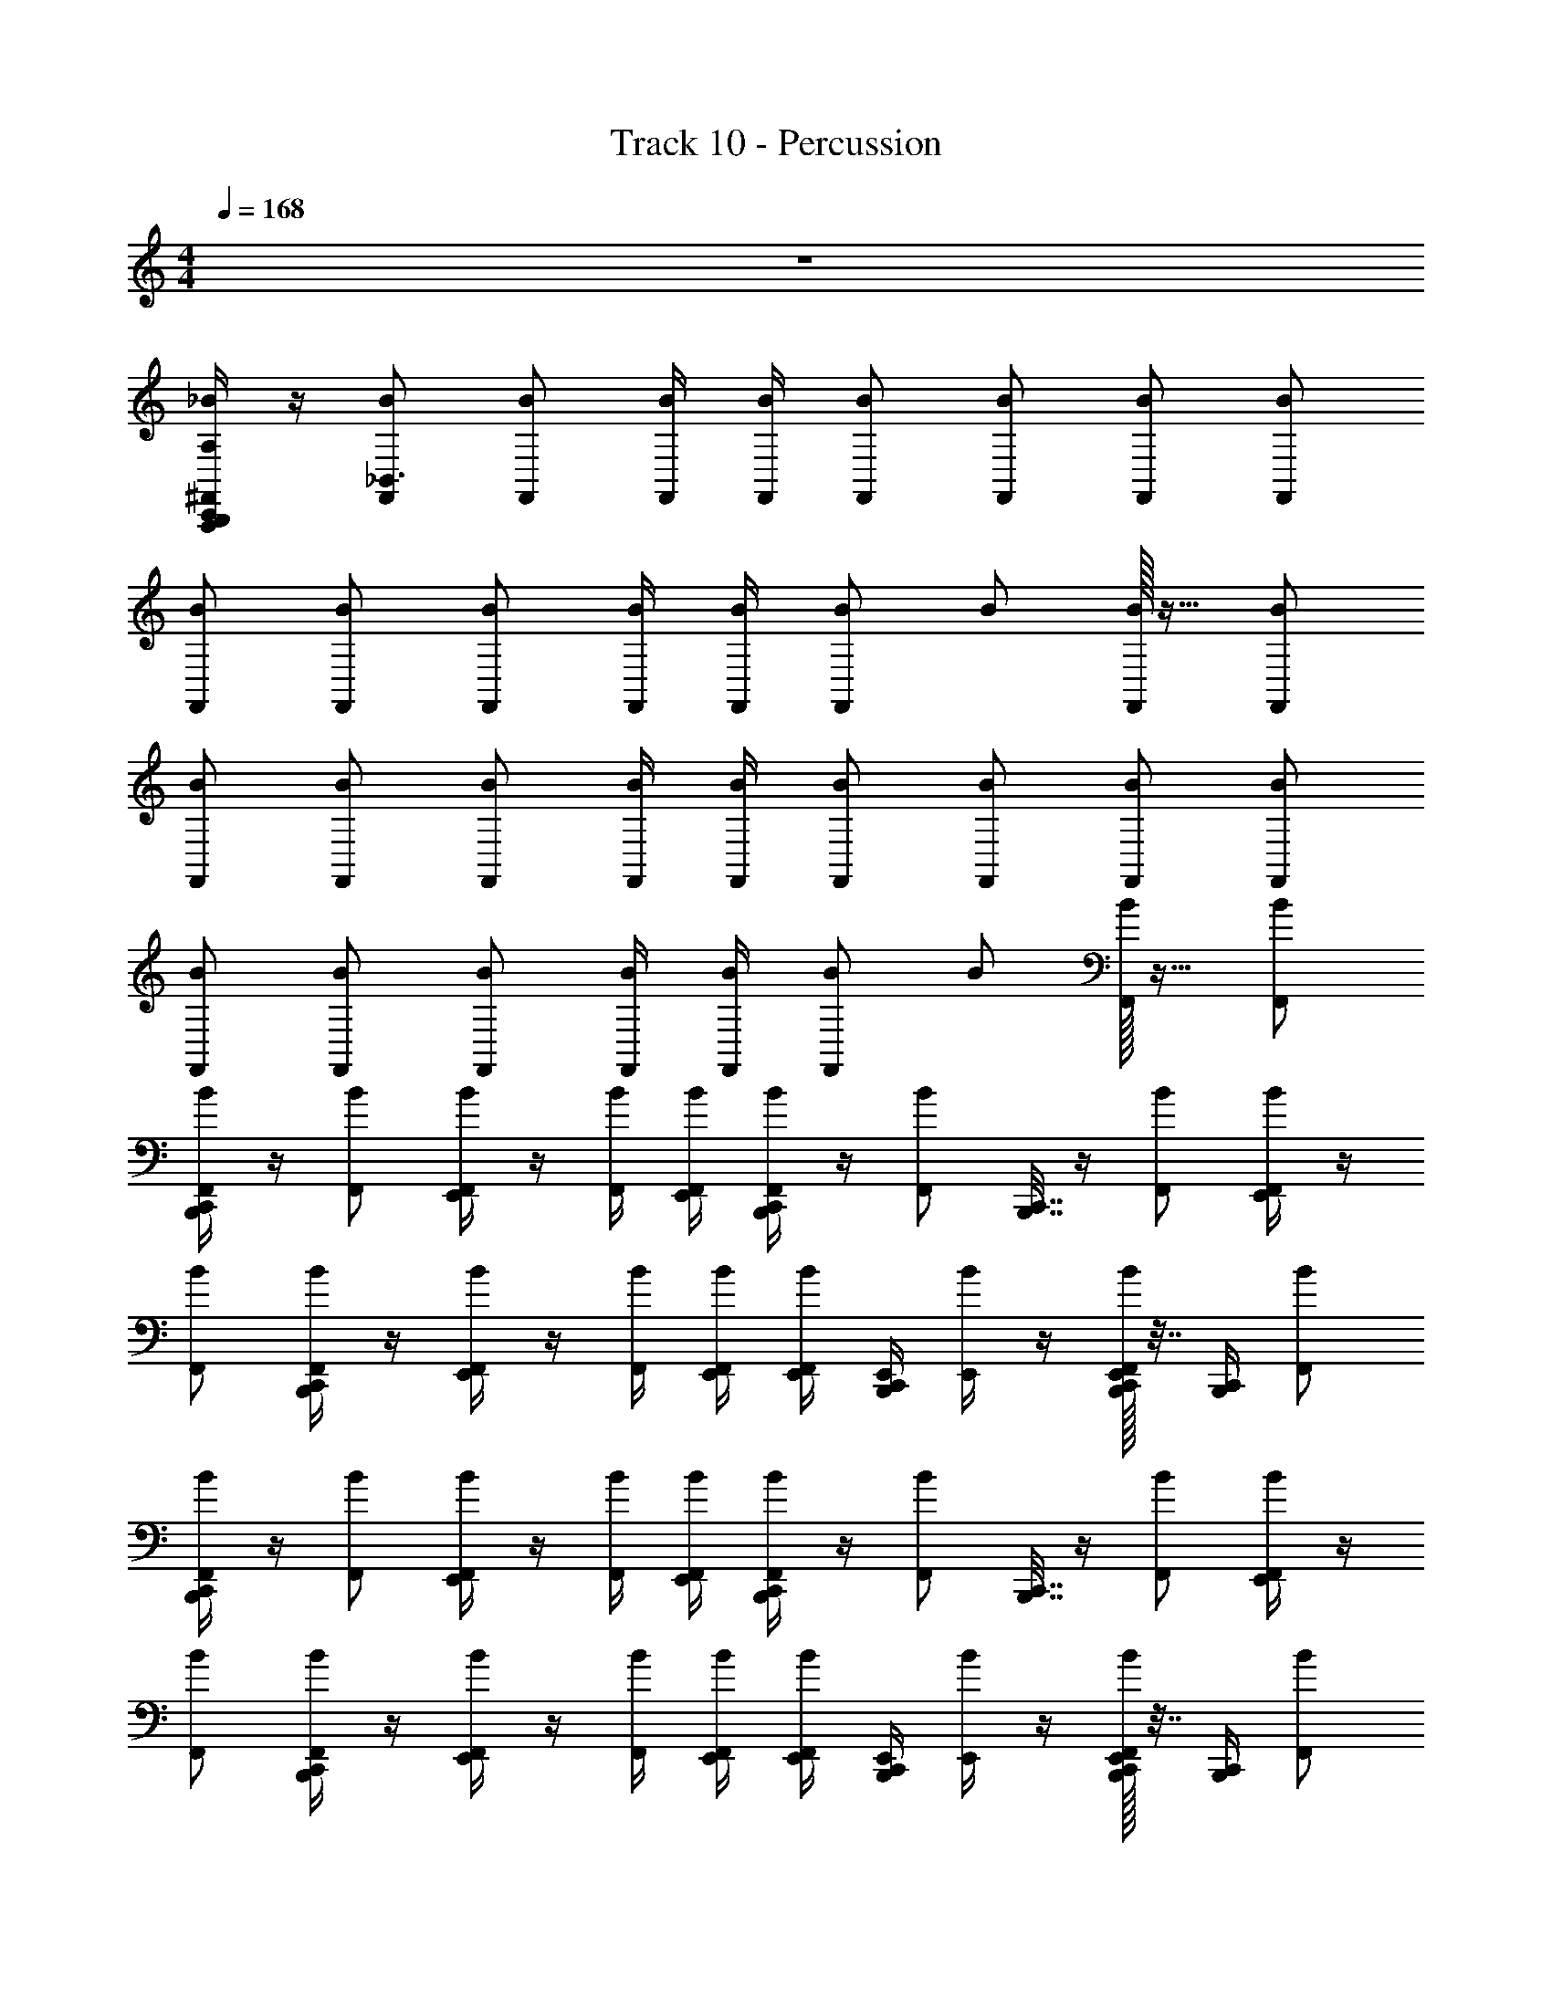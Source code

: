X: 1
T: Track 10 - Percussion
Z: ABC Generated by Starbound Composer v0.8.6
L: 1/4
M: 4/4
Q: 1/4=168
K: C
z4 
[C,,/4B,,,/4A,,,/4^F,,/_B/A,/] z/4 [F,,/B/_B,,3/] [F,,/B/] [F,,/4B/4] [F,,/4B/4] [F,,/B/] [F,,/B/] [F,,/B/] [F,,/B/] 
[F,,/B/] [F,,/B/] [F,,/B/] [F,,/4B/4] [F,,/4B/4] [F,,/B/] B/ [F,,/32B/] z15/32 [F,,/B/] 
[F,,/B/] [F,,/B/] [F,,/B/] [F,,/4B/4] [F,,/4B/4] [F,,/B/] [B/F,,/] [F,,/B/] [F,,/B/] 
[F,,/B/] [F,,/B/] [F,,/B/] [F,,/4B/4] [F,,/4B/4] [F,,/B/] B/ [F,,/32B/] z15/32 [F,,/B/] 
[C,,/4B,,,/4F,,/B/] z/4 [F,,/B/] [E,,/4F,,/B/] z/4 [F,,/4B/4] [E,,/4F,,/4B/4] [C,,/4B,,,/4F,,/B/] z/4 [z/32F,,/B/] [C,,7/32B,,,7/32] z/4 [F,,/B/] [E,,/4F,,/B/] z/4 
[F,,/B/] [C,,/4B,,,/4F,,/B/] z/4 [E,,/4F,,/B/] z/4 [F,,/4B/4] [E,,/4F,,/4B/4] [E,,/4F,,/B/] [C,,/4B,,,/4E,,/4] [E,,/4B/] z/4 [F,,/32E,,/4B,,,/4C,,/4B/] z7/32 [C,,/4B,,,/4] [F,,/B/] 
[C,,/4B,,,/4F,,/B/] z/4 [F,,/B/] [E,,/4F,,/B/] z/4 [F,,/4B/4] [E,,/4F,,/4B/4] [C,,/4B,,,/4F,,/B/] z/4 [z/32F,,/B/] [C,,7/32B,,,7/32] z/4 [F,,/B/] [E,,/4F,,/B/] z/4 
[F,,/B/] [C,,/4B,,,/4F,,/B/] z/4 [E,,/4F,,/B/] z/4 [F,,/4B/4] [E,,/4F,,/4B/4] [E,,/4F,,/B/] [C,,/4B,,,/4E,,/4] [E,,/4B/] z/4 [F,,/32E,,/4B,,,/4C,,/4B/] z7/32 [C,,/4B,,,/4] [F,,/B/] 
[C,,/4B,,,/4F,,/B/] z/4 [F,,/B/] [E,,/4F,,/B/] z/4 [F,,/4B/4] [E,,/4F,,/4B/4] [C,,/4B,,,/4F,,/B/] z/4 [z/32F,,/B/] [C,,7/32B,,,7/32] z/4 [F,,/B/] [E,,/4F,,/B/] z/4 
[F,,/B/] [C,,/4B,,,/4F,,/B/] z/4 [E,,/4F,,/B/] z/4 [F,,/4B/4] [E,,/4F,,/4B/4] [E,,/4F,,/B/] [C,,/4B,,,/4E,,/4] [E,,/4B/] z/4 [F,,/32E,,/4B,,,/4C,,/4B/] z7/32 [C,,/4B,,,/4] [F,,/B/] 
[C,,/4B,,,/4F,,/B/] z/4 [F,,/B/] [E,,/4F,,/B/] z/4 [F,,/4B/4] [E,,/4F,,/4B/4] [C,,/4B,,,/4F,,/B/] z/4 [z/32F,,/B/] [C,,7/32B,,,7/32] z/4 [F,,/B/] [E,,/4F,,/B/] z/4 
[F,,/B/] [C,,/4B,,,/4F,,/B/] z/4 [E,,/4F,,/B/] z/4 [F,,/4B/4] [E,,/4F,,/4B/4] [E,,/4F,,/B/] [C,,/4B,,,/4E,,/4] [E,,/4B/] z/4 [F,,/32E,,/4B,,,/4C,,/4B/] z7/32 [C,,/4B,,,/4] [F,,/B/] 
[A,,,/4B,,,/4C,,/4F,,/B/] z/4 [B,,/4F,,/B/] z/4 [_B,,,/4E,,/4F,,/B/] z/4 [B,/4F,,/4B/4] [B,/4E,,/4F,,/4B/4] [A,,,/4C,,/4=B,,,/4F,,/B/] z/4 [z/32A,,,/4F,,/B/] [C,,7/32B,,,7/32] z/4 [B,,/4F,,/B/] z/4 [_B,,,/4E,,/4F,,/B/] z/4 
[B,/4F,,/B/] z/4 [A,,,/4C,,/4=B,,,/4F,,/B/] z/4 [_B,,,/4E,,/4F,,/B/] z/4 [B,/4F,,/4B/4] [B,/4E,,/4F,,/4B/4] [E,,/4F,,/B/] [B,,/4A,,,/4C,,/4=B,,,/4E,,/4] [_B,,,/4E,,/4B/] z/4 [F,,/32E,,/4=B,,,/4C,,/4A,,,/4B,/4B/] z7/32 [B,/4A,,,/4C,,/4B,,,/4] [F,,/B/] 
[C,,/4B,,,/4A,,,/4F,,/B/] z/4 [B,,/4F,,/B/] z/4 [_B,,,/4E,,/4F,,/B/] z/4 [B,/4F,,/4B/4] [E,,/4B,/4F,,/4B/4] [A,,,/4C,,/4=B,,,/4F,,/B/] z/4 [z/32A,,,/4F,,/B/] [C,,7/32B,,,7/32] z/4 [B,,/4F,,/B/] z/4 [_B,,,/4E,,/4F,,/B/] z/4 
[D,,/4F,/4] E,,/4 [D,,/4E,/4] E,,/4 D,,/4 E,,/4 [D,,/4F,/4] E,,/4 [D,,/4E,/4] E,,/4 D,,/4 E,,/4 [D,,/4F,/4] E,,/4 [D,,/4E,/4] E,,/4 
[C,,/4=B,,,/4A,,,/4F,,/B/A,/] z/4 [B,,/4F,,/B/] z/4 [_B,,,/4E,,/4F,,/B/] z/4 [B,/4F,,/4B/4] [B,/4E,,/4F,,/4B/4] [A,,,/4C,,/4=B,,,/4F,,/B/] z/4 [z/32A,,,/4F,,/B/] [C,,7/32B,,,7/32] z/4 [B,,/4F,,/B/] z/4 [_B,,,/4E,,/4F,,/B/] z/4 
[B,/4F,,/B/] z/4 [A,,,/4C,,/4=B,,,/4F,,/B/] z/4 [_B,,,/4E,,/4F,,/B/] z/4 [B,/4F,,/4B/4] [B,/4E,,/4F,,/4B/4] [E,,/4F,,/B/] [B,,/4A,,,/4C,,/4=B,,,/4E,,/4] [_B,,,/4E,,/4B/] z/4 [F,,/32E,,/4=B,,,/4C,,/4A,,,/4B,/4B/] z7/32 [B,/4A,,,/4C,,/4B,,,/4] [F,,/B/] 
[C,,/4B,,,/4A,,,/4F,,/B/] z/4 [B,,/4F,,/B/] z/4 [_B,,,/4E,,/4F,,/B/] z/4 [B,/4F,,/4B/4] [B,/4E,,/4F,,/4B/4] [A,,,/4C,,/4=B,,,/4F,,/B/] z/4 [z/32A,,,/4F,,/B/] [C,,7/32B,,,7/32] z/4 [B,,/4F,,/B/] z/4 [_B,,,/4E,,/4F,,/B/] z/4 
[B,/4F,,/B/] z/4 [A,,,/4C,,/4=B,,,/4F,,/B/] z/4 [_B,,,/4E,,/4F,,/B/] z/4 [B,/4F,,/4B/4] [B,/4E,,/4F,,/4B/4] [E,,/4F,,/B/] [B,,/4A,,,/4C,,/4=B,,,/4E,,/4] [_B,,,/4E,,/4B/] z/4 [F,,/32E,,/4=B,,,/4C,,/4A,,,/4B,/4B/] z7/32 [B,/4A,,,/4C,,/4B,,,/4] [F,,/B/] 
[C,,/4B,,,/4A,,,/4F,,/B/] z/4 [B,,/4F,,/B/] z/4 [_B,,,/4E,,/4F,,/B/] z/4 [B,/4F,,/4B/4] [B,/4E,,/4F,,/4B/4] [A,,,/4C,,/4=B,,,/4F,,/B/] z/4 [z/32A,,,/4F,,/B/] [C,,7/32B,,,7/32] z/4 [B,,/4F,,/B/] z/4 [_B,,,/4E,,/4F,,/B/] z/4 
[B,/4F,,/B/] z/4 [A,,,/4C,,/4=B,,,/4F,,/B/] z/4 [_B,,,/4E,,/4F,,/B/] z/4 [B,/4F,,/4B/4] [B,/4E,,/4F,,/4B/4] [E,,/4F,,/B/] [B,,/4A,,,/4C,,/4=B,,,/4E,,/4] [_B,,,/4E,,/4B/] z/4 [F,,/32E,,/4=B,,,/4C,,/4A,,,/4B,/4B/] z7/32 [B,/4A,,,/4C,,/4B,,,/4] [F,,/B/] 
[C,,/4B,,,/4A,,,/4F,,/B/] z/4 [B,,/4F,,/B/] z/4 [_B,,,/4E,,/4F,,/B/] z/4 [B,/4F,,/4B/4] [B,/4E,,/4F,,/4B/4] [A,,,/4C,,/4=B,,,/4F,,/B/] z/4 [z/32A,,,/4F,,/B/] [C,,7/32B,,,7/32] z/4 [B,,/4F,,/B/] z/4 [_B,,,/4E,,/4F,,/B/] z/4 
[B,/4F,,/B/] z/4 [A,,,/4C,,/4=B,,,/4F,,/B/] z/4 [_B,,,/4E,,/4F,,/B/] z/4 [B,/4F,,/4B/4] [B,/4E,,/4F,,/4B/4] [E,,/4A,,,/4C,,/4=B,,,/4F,,/B/] [E,,/4B,,/4] [_B,,,/4E,,/4B/] z/4 [F,,/32E,,/4B,/4=B,,,/4C,,/4A,,,/4_B,,,/4B/] z7/32 B,/4 [B,,,/4F,,/B/] z/4 
[A,,,/4=B,,,/4C,,/4F,,/B/A,/] z/4 [B,,/4F,,/B/] z/4 [_B,,,/4E,,/4F,,/B/] z/4 [B,/4F,,/4B/4] [B,/4E,,/4F,,/4B/4] [A,,,/4C,,/4=B,,,/4F,,/B/] z/4 [z/32A,,,/4F,,/B/] [C,,7/32B,,,7/32] z/4 [B,,/4F,,/B/] z/4 [_B,,,/4E,,/4F,,/B/] z/4 
[B,/4F,,/B/] z/4 [A,,,/4C,,/4=B,,,/4F,,/B/] z/4 [_B,,,/4E,,/4F,,/B/] z/4 [B,/4F,,/4B/4] [B,/4E,,/4F,,/4B/4] [E,,/4F,,/B/] [B,,/4A,,,/4C,,/4=B,,,/4E,,/4] [_B,,,/4E,,/4B/] z/4 [F,,/32E,,/4=B,,,/4C,,/4A,,,/4B,/4B/] z7/32 [B,/4A,,,/4C,,/4B,,,/4] [F,,/B/] 
[C,,/4B,,,/4A,,,/4F,,/B/] z/4 [B,,/4F,,/B/] z/4 [_B,,,/4E,,/4F,,/B/] z/4 [B,/4F,,/4B/4] [B,/4E,,/4F,,/4B/4] [A,,,/4C,,/4=B,,,/4F,,/B/] z/4 [z/32A,,,/4F,,/B/] [C,,7/32B,,,7/32] z/4 [B,,/4F,,/B/] z/4 [_B,,,/4E,,/4F,,/B/] z/4 
[B,/4F,,/B/] z/4 [A,,,/4C,,/4=B,,,/4F,,/B/] z/4 [_B,,,/4E,,/4F,,/B/] z/4 [B,/4F,,/4B/4] [B,/4E,,/4F,,/4B/4] [E,,/4F,,/B/] [B,,/4A,,,/4C,,/4=B,,,/4E,,/4] [_B,,,/4E,,/4B/] z/4 [F,,/32E,,/4=B,,,/4C,,/4A,,,/4B,/4B/] z7/32 [B,/4A,,,/4C,,/4B,,,/4] [F,,/B/] 
[C,,/4B,,,/4A,,,/4F,,/B/] z/4 [B,,/4F,,/B/] z/4 [_B,,,/4E,,/4F,,/B/] z/4 [B,/4F,,/4B/4] [B,/4E,,/4F,,/4B/4] [A,,,/4C,,/4=B,,,/4F,,/B/] z/4 [z/32A,,,/4F,,/B/] [C,,7/32B,,,7/32] z/4 [B,,/4F,,/B/] z/4 [_B,,,/4E,,/4F,,/B/] z/4 
[B,/4F,,/B/] z/4 [A,,,/4C,,/4=B,,,/4F,,/B/] z/4 [_B,,,/4E,,/4F,,/B/] z/4 [B,/4F,,/4B/4] [B,/4E,,/4F,,/4B/4] [E,,/4F,,/B/] [B,,/4A,,,/4C,,/4=B,,,/4E,,/4] [_B,,,/4E,,/4B/] z/4 [F,,/32E,,/4=B,,,/4C,,/4A,,,/4B,/4B/] z7/32 [B,/4A,,,/4C,,/4B,,,/4] [F,,/B/] 
[C,,/4B,,,/4A,,,/4F,,/B/] z/4 [B,,/4F,,/B/] z/4 [_B,,,/4E,,/4F,,/B/] z/4 [B,/4F,,/4B/4] [B,/4E,,/4F,,/4B/4] [A,,,/4C,,/4=B,,,/4F,,/B/] z/4 [z/32A,,,/4F,,/B/] [C,,7/32B,,,7/32] z/4 [B,,/4F,,/B/] z/4 [_B,,,/4E,,/4F,,/B/] z/4 
[B,/4F,,/B/] z/4 [A,,,/4C,,/4=B,,,/4F,,/B/] z/4 [_B,,,/4E,,/4F,,/B/] z/4 [B,/4F,,/4B/4] [B,/4E,,/4F,,/4B/4] [E,,/4A,,,/4C,,/4=B,,,/4F,,/B/] [E,,/4B,,/4] [_B,,,/4E,,/4B/] z/4 [F,,/32E,,/4B,/4=B,,,/4C,,/4A,,,/4_B,,,/4B/] z7/32 B,/4 [B,,,/4F,,/B/] z/4 
[A,,,/4=B,,,/4C,,/4F,,/A,/B/] z/4 [B,,/4F,,/B/] z/4 [_B,,,/4E,,/4F,,/B/] z/4 [B/4B,/4F,,/4] [B/4B,/4E,,/4F,,/4] [A,,,/4C,,/4=B,,,/4F,,/B/] z/4 [z/32A,,,/4F,,/B/] [C,,7/32B,,,7/32] z/4 [B,,/4F,,/B/] z/4 [_B,,,/4E,,/4F,,/B/] z/4 
[B,/4F,,/B/] z/4 [A,,,/4C,,/4=B,,,/4F,,/B/] z/4 [_B,,,/4E,,/4F,,/B/] z/4 [B/4B,/4F,,/4] [B/4B,/4E,,/4F,,/4] [E,,/4F,,/B/] [B,,/4A,,,/4C,,/4=B,,,/4E,,/4] [_B,,,/4E,,/4B/] z/4 [F,,/32E,,/4=B,,,/4C,,/4A,,,/4B,/4B/] z7/32 [B,/4A,,,/4C,,/4B,,,/4] [B/F,,/] 
[C,,/4B,,,/4A,,,/4F,,/B/] z/4 [B,,/4F,,/B/] z/4 [_B,,,/4E,,/4F,,/B/] z/4 [B/4B,/4F,,/4] [B/4B,/4E,,/4F,,/4] [A,,,/4C,,/4=B,,,/4F,,/B/] z/4 [z/32A,,,/4F,,/B/] [C,,7/32B,,,7/32] z/4 [B,,/4F,,/B/] z/4 [_B,,,/4E,,/4F,,/B/] z/4 
[B,/4F,,/B/] z/4 [A,,,/4C,,/4=B,,,/4F,,/B/] z/4 [_B,,,/4E,,/4F,,/B/] z/4 [B/4B,/4F,,/4] [B/4B,/4E,,/4F,,/4] [E,,/4F,,/B/] [B,,/4A,,,/4C,,/4=B,,,/4E,,/4] [_B,,,/4E,,/4B/] z/4 [F,,/32E,,/4=B,,,/4C,,/4A,,,/4B,/4B/] z7/32 [B,/4A,,,/4C,,/4B,,,/4] [B/F,,/] 
[A,,,/4B,,,/4C,,/4F,,/A,/B/] z/4 [B,,/4F,,/B/] z/4 [_B,,,/4E,,/4F,,/B/] z/4 [B/4B,/4F,,/4] [B/4B,/4E,,/4F,,/4] [A,,,/4C,,/4=B,,,/4F,,/B/] z/4 [z/32A,,,/4F,,/B/] [C,,7/32B,,,7/32] z/4 [B,,/4F,,/B/] z/4 [_B,,,/4E,,/4F,,/B/] z/4 
[B,/4F,,/B/] z/4 [A,,,/4C,,/4=B,,,/4F,,/B/] z/4 [_B,,,/4E,,/4F,,/B/] z/4 [B/4B,/4F,,/4] [B/4B,/4E,,/4F,,/4] [E,,/4F,,/B/] [B,,/4A,,,/4C,,/4=B,,,/4E,,/4] [_B,,,/4E,,/4B/] z/4 [F,,/32E,,/4=B,,,/4C,,/4A,,,/4B,/4B/] z7/32 [B,/4A,,,/4C,,/4B,,,/4] [B/F,,/] 
[C,,/4B,,,/4A,,,/4F,,/B/] z/4 [B/F,,/] [_B,,,/4E,,/4F,,/B/] z/4 [=B,,,/4C,,/4A,,,/4B/F,,/] z/4 [F,,/B/] [_B,,,/4E,,/4F,,/B/] z/4 [A,,,/4=B,,,/4C,,/4F,,/B/] z/4 [B/F,,/] 
[_B,,,/4E,,/4F,,/B/] z/4 [C,,/4=B,,,/4A,,,/4F,,/B/] z/4 [B/F,,/] [_B,,,/4E,,/4F,,/B/] z/4 [A,,,/4C,,/4=B,,,/4F,,/B/] z/4 B/ [F,,/32A,,,/4C,,/4B,,,/4B/] z15/32 [B/F,,/] 
[C,,/4F,,/B/] z/4 [B,,/4F,,/B/] z/4 [_B,,,/4C,,/4F,,/B/] z/4 [B/4B,/4F,,/4] [B/4B,/4F,,/4] [C,,/4F,,/B/] z/4 [C,,/4F,,/B/] z/4 [B,,/4F,,/B/] z/4 [B,,,/4C,,/4F,,/B/] z/4 
[B,/4F,,/B/] z/4 [C,,/4F,,/B/] z/4 [B,,,/4C,,/4F,,/B/] z/4 [B/4B,/4F,,/4] [B/4B,/4F,,/4] [z/4B/F,,/] [C,,/4B,,/4] [B,,,/4C,,/4B/] z/4 [F,,/32B,/4C,,/4B,,,/4B/] z7/32 [C,,/4B,/4] [B/F,,/] 
[C,,/4F,,/B/] z/4 [B,,/4F,,/B/] z/4 [B,,,/4C,,/4F,,/B/] z/4 [B/4B,/4F,,/4] [B/4B,/4F,,/4] [C,,/4F,,/B/] z/4 [C,,/4F,,/B/] z/4 [B,,/4F,,/B/] z/4 [B,,,/4C,,/4F,,/B/] z/4 
[B,/4F,,/B/] z/4 [C,,/4F,,/B/] z/4 [B,,,/4C,,/4F,,/B/] z/4 [B/4B,/4F,,/4] [B/4B,/4F,,/4] [z/4B/F,,/] [C,,/4B,,/4] [B,,,/4C,,/4B/] z/4 [F,,/32B,/4C,,/4B,,,/4B/] z7/32 [C,,/4B,/4] [B/F,,/] 
[C,,/4=B,,,/4A,,,/4F,,/B/] z/4 [B,,/4F,,/B/] z/4 [_B,,,/4E,,/4F,,/B/] z/4 [B,/4F,,/4B/4] [B,/4E,,/4F,,/4B/4] [A,,,/4C,,/4=B,,,/4F,,/B/] z/4 [z/32A,,,/4F,,/B/] [C,,7/32B,,,7/32] z/4 [B,,/4F,,/B/] z/4 [_B,,,/4E,,/4F,,/B/] z/4 
[B,/4F,,/B/] z/4 [A,,,/4C,,/4=B,,,/4F,,/B/] z/4 [_B,,,/4E,,/4F,,/B/] z/4 [B,/4F,,/4B/4] [B,/4E,,/4F,,/4B/4] [E,,/4F,,/B/] [B,,/4A,,,/4C,,/4=B,,,/4E,,/4] [_B,,,/4E,,/4B/] z/4 [F,,/32E,,/4=B,,,/4C,,/4A,,,/4B,/4B/] z7/32 [B,/4A,,,/4C,,/4B,,,/4] [F,,/B/] 
[C,,/4B,,,/4A,,,/4F,,/B/] z/4 [B,,/4F,,/B/] z/4 [_B,,,/4E,,/4F,,/B/] z/4 [B,/4F,,/4B/4] [B,/4E,,/4F,,/4B/4] [A,,,/4C,,/4=B,,,/4F,,/B/] z/4 [z/32A,,,/4F,,/B/] [C,,7/32B,,,7/32] z/4 [B,,/4F,,/B/] z/4 [_B,,,/4E,,/4F,,/B/] z/4 
[B,/4B,,/4C,,/4=B,,,/4] z/4 [B,,,/4C,,/4A,,,/4] z/4 [B,,/4B,/4C,,/4B,,,/4] z/4 [B,,,/4C,,/4A,,,/4] z/4 [B,,/4B,/4C,,/4B,,,/4] z/4 [B,,,/4C,,/4A,,,/4] z/4 [B,,/4B,/4C,,/4B,,,/4] z/4 [B,,,/4C,,/4A,,,/4] z/4 
[A,,,/4B,,,/4C,,/4F,,/B/A,/] z/4 [F,,/B/B,,3/] [F,,/B/] [F,,/4B/4] [F,,/4B/4] [F,,/B/] [F,,/B/] [F,,/B/] [F,,/B/] 
[F,,/B/] [F,,/B/] [F,,/B/] [F,,/4B/4] [F,,/4B/4] [F,,/B/] B/ [F,,/32B/] z15/32 [F,,/B/] 
[B/F,,/] [F,,/B/] [F,,/B/] [F,,/4B/4] [F,,/4B/4] [F,,/B/] B/ [F,,/32B/] z15/32 [F,,/B/] 
[B/F,,/] [F,,/B/] [F,,/B/] [F,,/4B/4] [F,,/4B/4] [F,,/B/] B/ [F,,/32B/] z15/32 [F,,/B/] 
[B,,,/4C,,/4F,,/B/] z/4 [F,,/B/] [E,,/4F,,/B/] z/4 [F,,/4B/4] [E,,/4F,,/4B/4] [C,,/4B,,,/4F,,/B/] z/4 [z/32F,,/B/] [C,,7/32B,,,7/32] z/4 [F,,/B/] [E,,/4F,,/B/] z/4 
[F,,/B/] [C,,/4B,,,/4F,,/B/] z/4 [E,,/4F,,/B/] z/4 [F,,/4B/4] [E,,/4F,,/4B/4] [E,,/4F,,/B/] [C,,/4B,,,/4E,,/4] [E,,/4B/] z/4 [F,,/32E,,/4B,,,/4C,,/4B/] z7/32 [C,,/4B,,,/4] [F,,/B/] 
[C,,/4B,,,/4F,,/B/] z/4 [F,,/B/] [E,,/4F,,/B/] z/4 [F,,/4B/4] [E,,/4F,,/4B/4] [C,,/4B,,,/4F,,/B/] z/4 [z/32F,,/B/] [C,,7/32B,,,7/32] z/4 [F,,/B/] [E,,/4F,,/B/] z/4 
[D,,/4F,/4] E,,/4 [D,,/4E,/4] E,,/4 D,,/4 E,,/4 [D,,/4F,/4] E,,/4 [D,,/4E,/4] E,,/4 D,,/4 E,,/4 [D,,/4F,/4] E,,/4 [D,,/4E,/4] E,,/4 
[C,,/4B,,,/4A,,,/4F,,/B/] z/4 [B,,/4F,,/B/] z/4 [_B,,,/4E,,/4F,,/B/] z/4 [B,/4F,,/4B/4] [B,/4E,,/4F,,/4B/4] [A,,,/4C,,/4=B,,,/4F,,/B/] z/4 [z/32A,,,/4F,,/B/] [C,,7/32B,,,7/32] z/4 [B,,/4F,,/B/] z/4 [_B,,,/4E,,/4F,,/B/] z/4 
[B,/4F,,/B/] z/4 [A,,,/4C,,/4=B,,,/4F,,/B/] z/4 [_B,,,/4E,,/4F,,/B/] z/4 [B,/4F,,/4B/4] [B,/4E,,/4F,,/4B/4] [E,,/4F,,/B/] [B,,/4A,,,/4C,,/4=B,,,/4E,,/4] [_B,,,/4E,,/4B/] z/4 [F,,/32E,,/4=B,,,/4C,,/4A,,,/4B,/4B/] z7/32 [B,/4A,,,/4C,,/4B,,,/4] [F,,/B/] 
[C,,/4B,,,/4A,,,/4F,,/B/] z/4 [B,,/4F,,/B/] z/4 [_B,,,/4E,,/4F,,/B/] z/4 [B,/4F,,/4B/4] [B,/4E,,/4F,,/4B/4] [A,,,/4C,,/4=B,,,/4F,,/B/] z/4 [z/32A,,,/4F,,/B/] [C,,7/32B,,,7/32] z/4 [B,,/4F,,/B/] z/4 [_B,,,/4E,,/4F,,/B/] z/4 
[B,/4F,,/B/] z/4 [A,,,/4C,,/4=B,,,/4F,,/B/] z/4 [_B,,,/4E,,/4F,,/B/] z/4 [B,/4F,,/4B/4] [B,/4E,,/4F,,/4B/4] [E,,/4F,,/B/] [B,,/4A,,,/4C,,/4=B,,,/4E,,/4] [_B,,,/4E,,/4B/] z/4 [F,,/32E,,/4=B,,,/4C,,/4A,,,/4B,/4B/] z7/32 [B,/4A,,,/4C,,/4B,,,/4] [F,,/B/] 
[C,,/4B,,,/4A,,,/4F,,/B/] z/4 [B,,/4F,,/B/] z/4 [_B,,,/4E,,/4F,,/B/] z/4 [B,/4F,,/4B/4] [B,/4E,,/4F,,/4B/4] [A,,,/4C,,/4=B,,,/4F,,/B/] z/4 [z/32A,,,/4F,,/B/] [C,,7/32B,,,7/32] z/4 [B,,/4F,,/B/] z/4 [_B,,,/4E,,/4F,,/B/] z/4 
[B,/4F,,/B/] z/4 [A,,,/4C,,/4=B,,,/4F,,/B/] z/4 [_B,,,/4E,,/4F,,/B/] z/4 [B,/4F,,/4B/4] [B,/4E,,/4F,,/4B/4] [E,,/4F,,/B/] [B,,/4A,,,/4C,,/4=B,,,/4E,,/4] [_B,,,/4E,,/4B/] z/4 [F,,/32E,,/4=B,,,/4C,,/4A,,,/4B,/4B/] z7/32 [B,/4A,,,/4C,,/4B,,,/4] [F,,/B/] 
[C,,/4B,,,/4A,,,/4F,,/B/] z/4 [B,,/4F,,/B/] z/4 [_B,,,/4E,,/4F,,/B/] z/4 [B,/4F,,/4B/4] [B,/4E,,/4F,,/4B/4] [A,,,/4C,,/4=B,,,/4F,,/B/] z/4 [z/32A,,,/4F,,/B/] [C,,7/32B,,,7/32] z/4 [B,,/4F,,/B/] z/4 [_B,,,/4E,,/4F,,/B/] z/4 
[B,/4F,,/B/] z/4 [A,,,/4C,,/4=B,,,/4F,,/B/] z/4 [_B,,,/4E,,/4F,,/B/] z/4 [B,/4F,,/4B/4] [B,/4E,,/4F,,/4B/4] [E,,/4A,,,/4C,,/4=B,,,/4F,,/B/] [E,,/4B,,/4] [_B,,,/4E,,/4B/] z/4 [F,,/32E,,/4B,/4=B,,,/4C,,/4A,,,/4_B,,,/4B/] z7/32 B,/4 [B,,,/4F,,/B/] z/4 
[A,,,/4=B,,,/4C,,/4F,,/B/] z/4 [B,,/4F,,/B/] z/4 [_B,,,/4E,,/4F,,/B/] z/4 [B,/4F,,/4B/4] [B,/4E,,/4F,,/4B/4] [A,,,/4C,,/4=B,,,/4F,,/B/] z/4 [z/32A,,,/4F,,/B/] [C,,7/32B,,,7/32] z/4 [B,,/4F,,/B/] z/4 [_B,,,/4E,,/4F,,/B/] z/4 
[B,/4F,,/B/] z/4 [A,,,/4C,,/4=B,,,/4F,,/B/] z/4 [_B,,,/4E,,/4F,,/B/] z/4 [B,/4F,,/4B/4] [B,/4E,,/4F,,/4B/4] [E,,/4F,,/B/] [B,,/4A,,,/4C,,/4=B,,,/4E,,/4] [_B,,,/4E,,/4B/] z/4 [F,,/32E,,/4=B,,,/4C,,/4A,,,/4B,/4B/] z7/32 [B,/4A,,,/4C,,/4B,,,/4] [F,,/B/] 
[C,,/4B,,,/4A,,,/4F,,/B/] z/4 [B,,/4F,,/B/] z/4 [_B,,,/4E,,/4F,,/B/] z/4 [B,/4F,,/4B/4] [B,/4E,,/4F,,/4B/4] [A,,,/4C,,/4=B,,,/4F,,/B/] z/4 [z/32A,,,/4F,,/B/] [C,,7/32B,,,7/32] z/4 [B,,/4F,,/B/] z/4 [_B,,,/4E,,/4F,,/B/] z/4 
[B,/4F,,/B/] z/4 [A,,,/4C,,/4=B,,,/4F,,/B/] z/4 [_B,,,/4E,,/4F,,/B/] z/4 [B,/4F,,/4B/4] [B,/4E,,/4F,,/4B/4] [E,,/4F,,/B/] [B,,/4A,,,/4C,,/4=B,,,/4E,,/4] [_B,,,/4E,,/4B/] z/4 [F,,/32E,,/4=B,,,/4C,,/4A,,,/4B,/4B/] z7/32 [B,/4A,,,/4C,,/4B,,,/4] [F,,/B/] 
[A,,,/4B,,,/4C,,/4F,,/B/] z/4 [B,,/4F,,/B/] z/4 [_B,,,/4E,,/4F,,/B/] z/4 [B,/4F,,/4B/4] [B,/4E,,/4F,,/4B/4] [A,,,/4C,,/4=B,,,/4F,,/B/] z/4 [z/32A,,,/4F,,/B/] [C,,7/32B,,,7/32] z/4 [B,,/4F,,/B/] z/4 [_B,,,/4E,,/4F,,/B/] z/4 
[B,/4F,,/B/] z/4 [A,,,/4C,,/4=B,,,/4F,,/B/] z/4 [_B,,,/4E,,/4F,,/B/] z/4 [B,/4F,,/4B/4] [B,/4E,,/4F,,/4B/4] [E,,/4F,,/B/] [B,,/4A,,,/4C,,/4=B,,,/4E,,/4] [_B,,,/4E,,/4B/] z/4 [F,,/32E,,/4=B,,,/4C,,/4A,,,/4B,/4B/] z7/32 [B,/4A,,,/4C,,/4B,,,/4] [F,,/B/] 
[A,/4C,,/4B,,,/4A,,,/4F,,/B/] z/4 [B,,/4F,,/B/] z/4 [_B,,,/4E,,/4F,,/B/] z/4 [B,/4F,,/4B/4] [B,/4E,,/4F,,/4B/4] [A,,,/4C,,/4=B,,,/4F,,/B/] z/4 [z/32A,,,/4F,,/B/] [C,,7/32B,,,7/32] z/4 [B,,/4F,,/B/] z/4 [_B,,,/4E,,/4F,,/B/] z/4 
[B,/4F,,/B/] z/4 [A,,,/4C,,/4=B,,,/4F,,/B/] z/4 [_B,,,/4E,,/4F,,/B/] z/4 [B,/4F,,/4B/4] [B,/4E,,/4F,,/4B/4] [E,,/4F,,/B/] [B,,/4A,,,/4C,,/4=B,,,/4E,,/4] [_B,,,/4E,,/4B/] z/4 [F,,/32E,,/4=B,,,/4C,,/4A,,,/4B,/4B/] z7/32 [B,/4A,,,/4C,,/4B,,,/4] [F,,/B/] 
[A,,,/4B,,,/4C,,/4A,/4B/F,,/] z/4 [B,,/4F,,/B/] z/4 [_B,,,/4E,,/4F,,/B/] z/4 [B,/4F,,/4B/4] [B,/4E,,/4F,,/4B/4] [A,,,/4C,,/4=B,,,/4F,,/B/] z/4 [z/32A,,,/4F,,/B/] [C,,7/32B,,,7/32] z/4 [B,,/4F,,/B/] z/4 [_B,,,/4E,,/4F,,/B/] z/4 
[B/F,,/] [z/32A,,,/4F,,/B/] [C,,7/32=B,,,7/32] z/4 [B/F,,/] [z/32A,,,/4F,,/B/] [C,,7/32B,,,7/32] z/4 [B/F,,/] [z/32A,,,/4F,,/B/] [C,,7/32B,,,7/32] z5/4 
[C,,/4B,,,/4A,,,/4F,,/B/A,/] z/4 [B,,/4F,,/B/] z/4 [_B,,,/4E,,/4F,,/B/] z/4 [B/4B,/4F,,/4] [B/4B,/4E,,/4F,,/4] [A,,,/4C,,/4=B,,,/4F,,/B/] z/4 [z/32A,,,/4F,,/B/] [C,,7/32B,,,7/32] z/4 [B,,/4F,,/B/] z/4 [_B,,,/4E,,/4F,,/B/] z/4 
[B,/4F,,/B/] z/4 [A,,,/4C,,/4=B,,,/4F,,/B/] z/4 [_B,,,/4E,,/4F,,/B/] z/4 [B/4B,/4F,,/4] [B/4B,/4E,,/4F,,/4] [E,,/4F,,/B/] [B,,/4A,,,/4C,,/4=B,,,/4E,,/4] [_B,,,/4E,,/4B/] z/4 [F,,/32E,,/4=B,,,/4C,,/4A,,,/4B,/4B/] z7/32 [B,/4A,,,/4C,,/4B,,,/4] [B/F,,/] 
[C,,/4B,,,/4A,,,/4F,,/B/] z/4 [B,,/4F,,/B/] z/4 [_B,,,/4E,,/4F,,/B/] z/4 [B/4B,/4F,,/4] [B/4B,/4E,,/4F,,/4] [A,,,/4C,,/4=B,,,/4F,,/B/] z/4 [z/32A,,,/4F,,/B/] [C,,7/32B,,,7/32] z/4 [B,,/4F,,/B/] z/4 [_B,,,/4E,,/4F,,/B/] z/4 
[B,/4F,,/B/] z/4 [A,,,/4C,,/4=B,,,/4F,,/B/] z/4 [_B,,,/4E,,/4F,,/B/] z/4 [B/4B,/4F,,/4] [B/4B,/4E,,/4F,,/4] [E,,/4F,,/B/] [B,,/4A,,,/4C,,/4=B,,,/4E,,/4] [_B,,,/4E,,/4B/] z/4 [F,,/32E,,/4=B,,,/4C,,/4A,,,/4B,/4B/] z7/32 [B,/4A,,,/4C,,/4B,,,/4] [B/F,,/] 
[A,,,/4B,,,/4C,,/4F,,/A,/B/] z/4 [B,,/4F,,/B/] z/4 [_B,,,/4E,,/4F,,/B/] z/4 [B/4B,/4F,,/4] [B/4B,/4E,,/4F,,/4] [A,,,/4C,,/4=B,,,/4F,,/B/] z/4 [z/32A,,,/4F,,/B/] [C,,7/32B,,,7/32] z/4 [B,,/4F,,/B/] z/4 [_B,,,/4E,,/4F,,/B/] z/4 
[B,/4F,,/B/] z/4 [A,,,/4C,,/4=B,,,/4F,,/B/] z/4 [_B,,,/4E,,/4F,,/B/] z/4 [B/4B,/4F,,/4] [B/4B,/4E,,/4F,,/4] [E,,/4F,,/B/] [B,,/4A,,,/4C,,/4=B,,,/4E,,/4] [_B,,,/4E,,/4B/] z/4 [F,,/32E,,/4=B,,,/4C,,/4A,,,/4B,/4B/] z7/32 [B,/4A,,,/4C,,/4B,,,/4] [B/F,,/] 
[C,,/4B,,,/4A,,,/4F,,/B/] z/4 [B/F,,/] [_B,,,/4E,,/4F,,/B/] z/4 [=B,,,/4C,,/4A,,,/4B/F,,/] z/4 [F,,/B/] [_B,,,/4E,,/4F,,/B/] z/4 [A,,,/4=B,,,/4C,,/4F,,/B/] z/4 [B/F,,/] 
[_B,,,/4E,,/4F,,/B/] z/4 [C,,/4=B,,,/4A,,,/4F,,/B/] z/4 [B/F,,/] [_B,,,/4E,,/4F,,/B/] z/4 [A,,,/4C,,/4=B,,,/4F,,/B/] z/4 B/ [F,,/32A,,,/4C,,/4B,,,/4B/] z15/32 [B/F,,/] 
[A,,,/4B,,,/4C,,/4F,,/B/] z/4 [B,,/4F,,/B/] z/4 [_B,,,/4E,,/4F,,/B/] z/4 [B,/4F,,/4B/4] [B,/4E,,/4F,,/4B/4] [A,,,/4C,,/4=B,,,/4F,,/B/] z/4 [z/32A,,,/4F,,/B/] [C,,7/32B,,,7/32] z/4 [B,,/4F,,/B/] z/4 [_B,,,/4E,,/4F,,/B/] z/4 
[B,/4F,,/B/] z/4 [A,,,/4C,,/4=B,,,/4F,,/B/] z/4 [_B,,,/4E,,/4F,,/B/] z/4 [B,/4F,,/4B/4] [B,/4E,,/4F,,/4B/4] [E,,/4F,,/B/] [B,,/4A,,,/4C,,/4=B,,,/4E,,/4] [_B,,,/4E,,/4B/] z/4 [F,,/32E,,/4=B,,,/4C,,/4A,,,/4B,/4B/] z7/32 [B,/4A,,,/4C,,/4B,,,/4] [F,,/B/] 
[A,,,/4B,,,/4C,,/4F,,/B/] z/4 [B,,/4F,,/B/] z/4 [_B,,,/4E,,/4F,,/B/] z/4 [B,/4F,,/4B/4] [B,/4E,,/4F,,/4B/4] [A,,,/4C,,/4=B,,,/4F,,/B/] z/4 [z/32A,,,/4F,,/B/] [C,,7/32B,,,7/32] z/4 [B,,/4F,,/B/] z/4 [_B,,,/4E,,/4F,,/B/] z/4 
[B,/4F,,/B/] z/4 [A,,,/4C,,/4=B,,,/4F,,/B/] z/4 [_B,,,/4E,,/4F,,/B/] z/4 [B,/4F,,/4B/4] [B,/4E,,/4F,,/4B/4] [E,,/4F,,/B/] [B,,/4A,,,/4C,,/4=B,,,/4E,,/4] [_B,,,/4E,,/4B/] z/4 [F,,/32E,,/4=B,,,/4C,,/4A,,,/4B,/4B/] z7/32 [B,/4A,,,/4C,,/4B,,,/4] [F,,/B/] 
[C,,/4B,,,/4A,,,/4F,,/B/] z/4 [B,,/4F,,/B/] z/4 [_B,,,/4E,,/4F,,/B/] z/4 [B,/4F,,/4B/4] [B,/4E,,/4F,,/4B/4] [A,,,/4C,,/4=B,,,/4F,,/B/] z/4 [z/32A,,,/4F,,/B/] [C,,7/32B,,,7/32] z/4 [B,,/4F,,/B/] z/4 [_B,,,/4E,,/4F,,/B/] z/4 
[B,/4F,,/B/] z/4 [A,,,/4C,,/4=B,,,/4F,,/B/] z/4 [_B,,,/4E,,/4F,,/B/] z/4 [B,/4F,,/4B/4] [B,/4E,,/4F,,/4B/4] [E,,/4F,,/B/] [B,,/4A,,,/4C,,/4=B,,,/4E,,/4] [_B,,,/4E,,/4B/] z/4 [F,,/32E,,/4=B,,,/4C,,/4A,,,/4B,/4B/] z7/32 [B,/4A,,,/4C,,/4B,,,/4] [F,,/B/] 
[C,,/4B,,,/4A,,,/4F,,/B/] z/4 [B,,/4F,,/B/] z/4 [_B,,,/4E,,/4F,,/B/] z/4 [B,/4F,,/4B/4] [B,/4E,,/4F,,/4B/4] [A,,,/4C,,/4=B,,,/4F,,/B/] z/4 [z/32A,,,/4F,,/B/] [C,,7/32B,,,7/32] z/4 [B,,/4F,,/B/] z/4 [_B,,,/4E,,/4F,,/B/] z/4 
[B,,/4B,/4C,,/4=B,,,/4] z/4 [B,,,/4C,,/4A,,,/4] z/4 [B,,/4B,/4C,,/4B,,,/4] z/4 [B,,,/4C,,/4A,,,/4] z/4 [B,,/4B,/4C,,/4B,,,/4] z/4 [B,,,/4C,,/4A,,,/4] z/4 [B,,/4B,/4C,,/4B,,,/4] z/4 [B,,,/4C,,/4A,,,/4] z/4 
[C,,/4B,,,/4A,,,/4F,,/B/A,/] z/4 [F,,/B/B,,3/] [F,,/B/] [F,,/4B/4] [F,,/4B/4] [F,,/B/] [F,,/B/] [F,,/B/] [F,,/B/] 
[F,,/B/] [F,,/B/] [F,,/B/] [F,,/4B/4] [F,,/4B/4] [F,,/B/] B/ [F,,/32B/] z15/32 [F,,/B/] 
[F,,/B/] [F,,/B/] [F,,/B/] [F,,/4B/4] [F,,/4B/4] [F,,/B/] [B/F,,/] [F,,/B/] [F,,/B/] 
[F,,/B/] [F,,/B/] [F,,/B/] [F,,/4B/4] [F,,/4B/4] [F,,/B/] B/ [F,,/32B/] z15/32 [F,,/B/] 
[C,,/4B,,,/4F,,/B/] z/4 [F,,/B/] [E,,/4F,,/B/] z/4 [F,,/4B/4] [E,,/4F,,/4B/4] [C,,/4B,,,/4F,,/B/] z/4 [z/32F,,/B/] [C,,7/32B,,,7/32] z/4 [F,,/B/] [E,,/4F,,/B/] z/4 
[F,,/B/] [C,,/4B,,,/4F,,/B/] z/4 [E,,/4F,,/B/] z/4 [F,,/4B/4] [E,,/4F,,/4B/4] [E,,/4F,,/B/] [C,,/4B,,,/4E,,/4] [E,,/4B/] z/4 [F,,/32E,,/4B,,,/4C,,/4B/] z7/32 [C,,/4B,,,/4] [F,,/B/] z71/6 
F,,/4 
